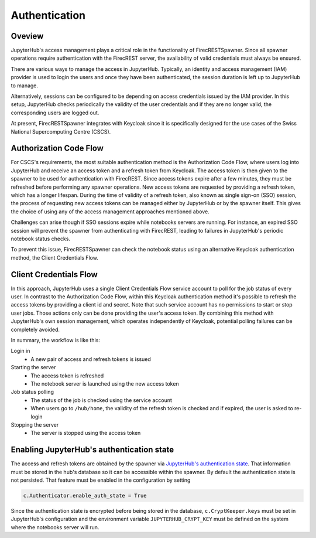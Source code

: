 Authentication
==============

Oveview
-------

JupyterHub's access management plays a critical role in the functionality of FirecRESTSpawner.
Since all spawner operations require authentication with the FirecREST server,
the availability of valid credentials must always be ensured.

There are various ways to manage the access in JupyterHub.
Typically, an identity and access management (IAM) provider is used to login the users and once they have been authenticated, the session duration is left up to JupyterHub to manage.

.. That's the way it is currently setup at CSCS.

Alternatively, sessions can be configured to be depending on access credentials issued by the IAM provider.
In this setup, JupyterHub checks periodically the validity of the user credentials and if they are no longer valid, the corresponding users are logged out.

At present, FirecRESTSpawner integrates with Keycloak since it is specifically designed for the use cases of the Swiss National Supercomputing Centre (CSCS).

Authorization Code Flow
-----------------------

For CSCS's requirements, the most suitable authentication method is the Authorization Code Flow, where users log into JupyterHub and receive an access token and a refresh token from Keycloak.
The access token is then given to the spawner to be used for authentication with FirecREST.
Since access tokens expire after a few minutes, they must be refreshed before performing any spawner operations.
New access tokens are requested by providing a refresh token, which has a longer lifespan.
During the time of validity of a refresh token, also known as single sign-on (SSO) session, the process of requesting new access tokens can be managed either by JupyterHub or by the spawner itself. 
This gives the choice of using any of the access management approaches mentioned above.

Challenges can arise though if SSO sessions expire while notebooks servers are running.
For instance, an expired SSO session will prevent the spawner from authenticating with FirecREST, leading to failures  in JupyterHub's periodic notebook status checks.

To prevent this issue, FirecRESTSpawner can check the notebook status using an alternative Keycloak authentication method, the Client Credentials Flow.

Client Credentials Flow
-----------------------

In this approach, JupyterHub uses a single Client Credentials Flow service account to poll for the job status of every user.
In contrast to the Authorization Code Flow, within this Keycloak authentication method it's possible to refresh the access tokens by providing a client id and secret.
Note that such service account has no permissions to start or stop user jobs.
Those actions only can be done providing the user's access token.
By combining this method with JupyterHub's own session management, which operates independently of Keycloak, potential polling failures can be completely avoided.

In summary, the workflow is like this:

Login in
  - A new pair of access and refresh tokens is issued

Starting the server
  - The access token is refreshed
  - The notebook server is launched using the new access token

Job status polling
  - The status of the job is checked using the service account
  - When users go to ``/hub/home``, the validity of the refresh token is checked and if expired, the user is asked to re-login

Stopping the server
  - The server is stopped using the access token

Enabling JupyterHub's authentication state
------------------------------------------

The access and refresh tokens are obtained by the spawner via `JupyterHub's authentication state <https://jupyterhub.readthedocs.io/en/latest/reference/authenticators.html#authenticator-auth-state>`_.
That information must be stored in the hub's database so it can be accessible within the spawner.
By default the authentication state is not persisted.
That feature must be enabled in the configuration by setting

.. code-block:: Python

    c.Authenticator.enable_auth_state = True

Since the authentication state is encrypted before being stored in the database, ``c.CryptKeeper.keys`` must be set in JupyterHub's configuration and the environment variable ``JUPYTERHUB_CRYPT_KEY`` must be defined on the system where the notebooks server will run.
